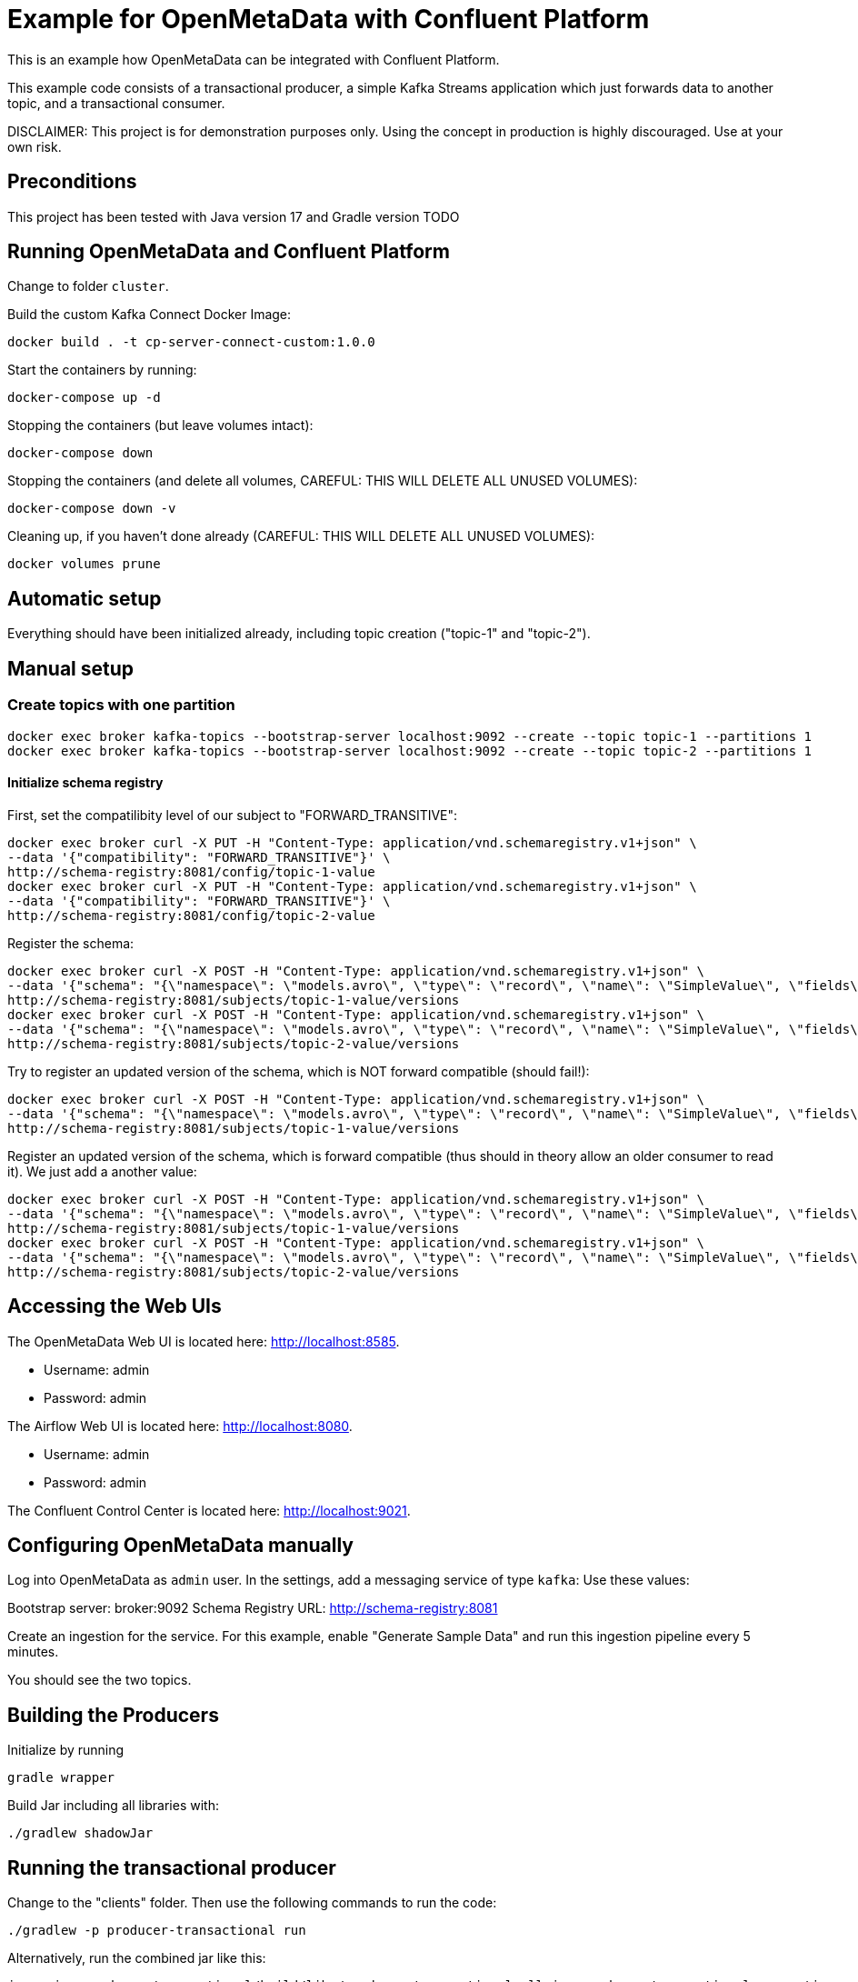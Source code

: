 = Example for OpenMetaData with Confluent Platform

This is an example how OpenMetaData can be integrated with Confluent Platform.

This example code consists of a transactional producer, a simple Kafka Streams application which just forwards data to another topic, and a transactional consumer.

DISCLAIMER: This project is for demonstration purposes only. Using the concept in production is highly discouraged. Use at your own risk.

== Preconditions

This project has been tested with Java version 17 and Gradle version TODO

== Running OpenMetaData and Confluent Platform
Change to folder `cluster`.

Build the custom Kafka Connect Docker Image:
```shell
docker build . -t cp-server-connect-custom:1.0.0
```

Start the containers by running:
```shell
docker-compose up -d
```

Stopping the containers (but leave volumes intact):
```shell
docker-compose down
```

Stopping the containers (and delete all volumes, CAREFUL: THIS WILL DELETE ALL UNUSED VOLUMES):
```shell
docker-compose down -v
```

Cleaning up, if you haven't done already (CAREFUL: THIS WILL DELETE ALL UNUSED VOLUMES):
```shell
docker volumes prune
```

== Automatic setup
Everything should have been initialized already, including topic creation ("topic-1" and "topic-2").

== Manual setup

=== Create topics with one partition

```shell
docker exec broker kafka-topics --bootstrap-server localhost:9092 --create --topic topic-1 --partitions 1
docker exec broker kafka-topics --bootstrap-server localhost:9092 --create --topic topic-2 --partitions 1
```

==== Initialize schema registry

First, set the compatilibity level of our subject to "FORWARD_TRANSITIVE":

```bash
docker exec broker curl -X PUT -H "Content-Type: application/vnd.schemaregistry.v1+json" \
--data '{"compatibility": "FORWARD_TRANSITIVE"}' \
http://schema-registry:8081/config/topic-1-value
docker exec broker curl -X PUT -H "Content-Type: application/vnd.schemaregistry.v1+json" \
--data '{"compatibility": "FORWARD_TRANSITIVE"}' \
http://schema-registry:8081/config/topic-2-value
```


Register the schema:

```bash
docker exec broker curl -X POST -H "Content-Type: application/vnd.schemaregistry.v1+json" \
--data '{"schema": "{\"namespace\": \"models.avro\", \"type\": \"record\", \"name\": \"SimpleValue\", \"fields\": [ {\"name\": \"theName\", \"type\": \"string\"}, {\"name\": \"theValue\", \"type\": \"string\"}]}"}' \
http://schema-registry:8081/subjects/topic-1-value/versions
docker exec broker curl -X POST -H "Content-Type: application/vnd.schemaregistry.v1+json" \
--data '{"schema": "{\"namespace\": \"models.avro\", \"type\": \"record\", \"name\": \"SimpleValue\", \"fields\": [ {\"name\": \"theName\", \"type\": \"string\"}, {\"name\": \"theValue\", \"type\": \"string\"}]}"}' \
http://schema-registry:8081/subjects/topic-2-value/versions
```

Try to register an updated version of the schema, which is NOT forward compatible (should fail!):

```bash
docker exec broker curl -X POST -H "Content-Type: application/vnd.schemaregistry.v1+json" \
--data '{"schema": "{\"namespace\": \"models.avro\", \"type\": \"record\", \"name\": \"SimpleValue\", \"fields\": [ {\"name\": \"theName\", \"type\": \"string\"}]}"}]}"}' \
http://schema-registry:8081/subjects/topic-1-value/versions
```


Register an updated version of the schema, which is forward compatible (thus should in theory allow an older consumer to read it). We just add a another value:

```bash
docker exec broker curl -X POST -H "Content-Type: application/vnd.schemaregistry.v1+json" \
--data '{"schema": "{\"namespace\": \"models.avro\", \"type\": \"record\", \"name\": \"SimpleValue\", \"fields\": [ {\"name\": \"theName\", \"type\": \"string\"}, {\"name\": \"theValue\", \"type\": \"string\"}, {\"name\": \"theNewName\", \"type\": \"string\"}]}"}' \
http://schema-registry:8081/subjects/topic-1-value/versions
docker exec broker curl -X POST -H "Content-Type: application/vnd.schemaregistry.v1+json" \
--data '{"schema": "{\"namespace\": \"models.avro\", \"type\": \"record\", \"name\": \"SimpleValue\", \"fields\": [ {\"name\": \"theName\", \"type\": \"string\"}, {\"name\": \"theValue\", \"type\": \"string\"}, {\"name\": \"theNewName\", \"type\": \"string\"}]}"}' \
http://schema-registry:8081/subjects/topic-2-value/versions
```


== Accessing the Web UIs

The OpenMetaData Web UI is located here: http://localhost:8585.

* Username: admin
* Password: admin

The Airflow Web UI is located here: http://localhost:8080.

* Username: admin
* Password: admin

The Confluent Control Center is located here: http://localhost:9021.

== Configuring OpenMetaData manually

Log into OpenMetaData as `admin` user. In the settings, add a messaging service of type `kafka`:
Use these values:

Bootstrap server: broker:9092
Schema Registry URL: http://schema-registry:8081

Create an ingestion for the service. For this example, enable "Generate Sample Data" and run this ingestion pipeline every 5 minutes.

You should see the two topics.

== Building the Producers
Initialize by running
```
gradle wrapper
```

Build Jar including all libraries with:
```
./gradlew shadowJar
```

== Running the transactional producer
Change to the "clients" folder. Then use the following commands to run the code:

```
./gradlew -p producer-transactional run
```

Alternatively, run the combined jar like this:

```shell
java -jar producer-transactional/build/libs/producer-transactional-all.jar producer-transactional.properties
```

== Running the transactional consumer
Change to the "clients" folder. Then use the following commands to run the code:

```
./gradlew -p consumer-transactional run
```

== Running the transactional Kafka streams application
Change to the "clients" folder. Then use the following commands to run the code:

```
./gradlew -p kstreams-header-forward run
```

This will forward all commited transactional messages and non-transactional messages from `topic-1` to `topic-2`.
There are three different, very simple topologies in the implementation which have in common that they will retain the original context including the headers send with the transactional messages (in this example, this would work for non-transactional messages, too, but here we do not add headers to those).

== Some helpful commands
Consume from the topic like this, including the headers of the messages:

```shell
kafka-console-consumer --bootstrap-server localhost:9092 \
    --from-beginning \
    --property print.headers=true \
    --topic topic-1
```

Note that the above command will also show uncommited messages. Thus, if you want to see only commited messages, use the following command instead:

```shell
kafka-console-consumer --bootstrap-server localhost:9092 \
    --from-beginning \
    --isolation-level=read_committed \
    --property print.headers=true \
    --topic topic-1
```

You can delete the auto-created topic like this:

```shell
kafka-topics --bootstrap-server localhost:9092 --delete --topic topic-1
```

== Results

If mixing transactional and non-transactional messages in a single topic, consumers will still see all messages by default. With `isolation.level=read_committed` they will just see all commited messages from the transactions and additionally all non-transactional messages. The messages are filtered on the consumer side, but this happens inside of the Kafka client library and is not exposed to the customer application. Particularly, it is not possible on the application level to distinguish between commited transactional messages and non-transactional messages.

